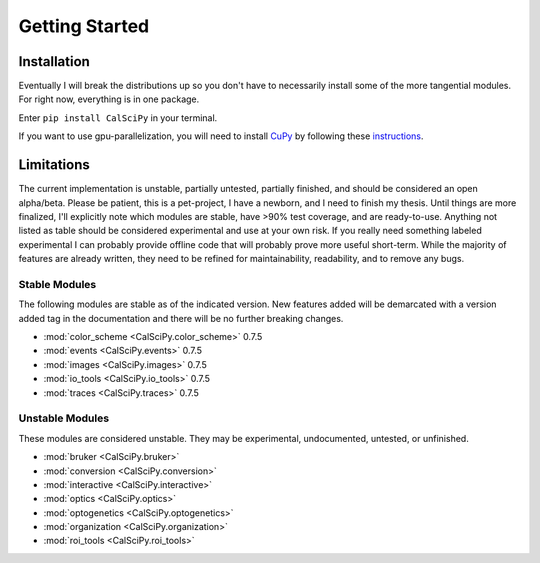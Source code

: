 Getting Started
===============

Installation
************
Eventually I will break the distributions up so you don't have to necessarily install some of the more tangential
modules. For right now, everything is in one package.

Enter ``pip install CalSciPy`` in your terminal.

If you want to use gpu-parallelization, you will need to install `CuPy <https://github.com/cupy/cupy>`_
by following these `instructions <https://docs.cupy.dev/en/stable/install.html>`_.

Limitations
***********
The current implementation is unstable, partially untested, partially finished, and should be considered an open
alpha/beta. Please be patient, this is a pet-project, I have a newborn, and I need to finish my thesis.
Until things are more finalized, I'll explicitly note which modules are stable, have >90% test coverage, and are
ready-to-use. Anything not listed as table should be considered experimental and use at your own risk. If you really
need something labeled experimental I can probably provide offline code that will probably prove more useful short-term.
While the majority of features are already written, they need to be refined for maintainability, readability, and to
remove any bugs.

Stable Modules
##############
The following modules are stable as of the indicated version. New features added will be demarcated with a
version added tag in the documentation and there will be no further breaking changes.

* :mod:`color_scheme <CalSciPy.color_scheme>` 0.7.5
* :mod:`events <CalSciPy.events>` 0.7.5
* :mod:`images <CalSciPy.images>` 0.7.5
* :mod:`io_tools <CalSciPy.io_tools>` 0.7.5
* :mod:`traces <CalSciPy.traces>` 0.7.5

Unstable Modules
################
These modules are considered unstable. They may be experimental, undocumented, untested, or unfinished.

* :mod:`bruker <CalSciPy.bruker>`
* :mod:`conversion <CalSciPy.conversion>`
* :mod:`interactive <CalSciPy.interactive>`
* :mod:`optics <CalSciPy.optics>`
* :mod:`optogenetics <CalSciPy.optogenetics>`
* :mod:`organization <CalSciPy.organization>`
* :mod:`roi_tools <CalSciPy.roi_tools>`
